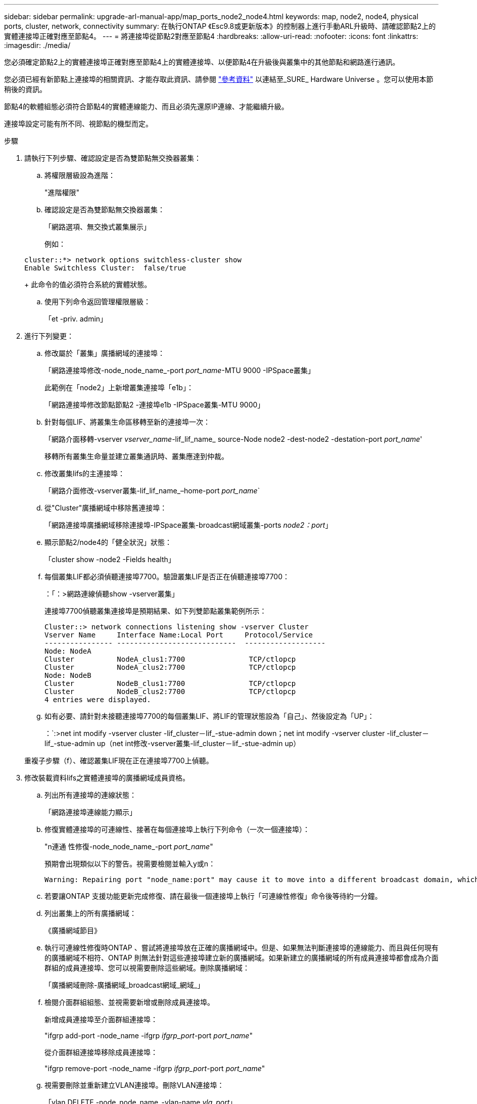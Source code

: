 ---
sidebar: sidebar 
permalink: upgrade-arl-manual-app/map_ports_node2_node4.html 
keywords: map, node2, node4, physical ports, cluster, network, connectivity 
summary: 在執行ONTAP 《Esc9.8或更新版本》的控制器上進行手動ARL升級時、請確認節點2上的實體連接埠正確對應至節點4。 
---
= 將連接埠從節點2對應至節點4
:hardbreaks:
:allow-uri-read: 
:nofooter: 
:icons: font
:linkattrs: 
:imagesdir: ./media/


[role="lead"]
您必須確定節點2上的實體連接埠正確對應至節點4上的實體連接埠、以便節點4在升級後與叢集中的其他節點和網路進行通訊。

您必須已經有新節點上連接埠的相關資訊、才能存取此資訊、請參閱 link:other_references.html["參考資料"] 以連結至_SURE_ Hardware Universe 。您可以使用本節稍後的資訊。

節點4的軟體組態必須符合節點4的實體連線能力、而且必須先還原IP連線、才能繼續升級。

連接埠設定可能有所不同、視節點的機型而定。

.步驟
. 請執行下列步驟、確認設定是否為雙節點無交換器叢集：
+
.. 將權限層級設為進階：
+
"進階權限"

.. 確認設定是否為雙節點無交換器叢集：
+
「網路選項、無交換式叢集展示」

+
例如：

+
[listing]
----
cluster::*> network options switchless-cluster show
Enable Switchless Cluster:  false/true
----
+
此命令的值必須符合系統的實體狀態。

.. 使用下列命令返回管理權限層級：
+
「et -priv. admin」



. 進行下列變更：
+
.. 修改屬於「叢集」廣播網域的連接埠：
+
「網路連接埠修改-node_node_name_-port _port_name_-MTU 9000 -IPSpace叢集」

+
此範例在「node2」上新增叢集連接埠「e1b」：

+
「網路連接埠修改節點節點2 -連接埠e1b -IPSpace叢集-MTU 9000」

.. 針對每個LIF、將叢集生命區移轉至新的連接埠一次：
+
「網路介面移轉-vserver _vserver_name_-lif_lif_name_ source-Node node2 -dest-node2 -destation-port _port_name_'

+
移轉所有叢集生命量並建立叢集通訊時、叢集應達到仲裁。

.. 修改叢集lifs的主連接埠：
+
「網路介面修改-vserver叢集-lif_lif_name_–home-port _port_name_`

.. 從"Cluster"廣播網域中移除舊連接埠：
+
「網路連接埠廣播網域移除連接埠-IPSpace叢集-broadcast網域叢集-ports _node2：port_」

.. 顯示節點2/node4的「健全狀況」狀態：
+
「cluster show -node2 -Fields health」

.. 每個叢集LIF都必須偵聽連接埠7700。驗證叢集LIF是否正在偵聽連接埠7700：
+
：「：>網路連線偵聽show -vserver叢集」

+
連接埠7700偵聽叢集連接埠是預期結果、如下列雙節點叢集範例所示：

+
[listing]
----
Cluster::> network connections listening show -vserver Cluster
Vserver Name     Interface Name:Local Port     Protocol/Service
---------------- ----------------------------  -------------------
Node: NodeA
Cluster          NodeA_clus1:7700               TCP/ctlopcp
Cluster          NodeA_clus2:7700               TCP/ctlopcp
Node: NodeB
Cluster          NodeB_clus1:7700               TCP/ctlopcp
Cluster          NodeB_clus2:7700               TCP/ctlopcp
4 entries were displayed.
----
.. 如有必要、請針對未接聽連接埠7700的每個叢集LIF、將LIF的管理狀態設為「自己」、然後設定為「UP」：
+
：`:>net int modify -vserver cluster -lif_cluster－lif_-stue-admin down；net int modify -vserver cluster -lif_cluster－lif_-stue-admin up（net int修改-vserver叢集-lif_cluster－lif_-stue-admin up）

+
重複子步驟（f）、確認叢集LIF現在正在連接埠7700上偵聽。



. [[man_map_2_Step3]]修改裝載資料lifs之實體連接埠的廣播網域成員資格。
+
.. 列出所有連接埠的連線狀態：
+
「網路連接埠連線能力顯示」

.. 修復實體連接埠的可連線性、接著在每個連接埠上執行下列命令（一次一個連接埠）：
+
"n連通 性修復-node_node_name_-port _port_name_"

+
預期會出現類似以下的警告。視需要檢閱並輸入y或n：

+
[listing]
----
Warning: Repairing port "node_name:port" may cause it to move into a different broadcast domain, which can cause LIFs to be re-homed away from the port. Are you sure you want to continue? {y|n}:
----
.. 若要讓ONTAP 支援功能更新完成修復、請在最後一個連接埠上執行「可連線性修復」命令後等待約一分鐘。
.. 列出叢集上的所有廣播網域：
+
《廣播網域節目》

.. 執行可連線性修復時ONTAP 、嘗試將連接埠放在正確的廣播網域中。但是、如果無法判斷連接埠的連線能力、而且與任何現有的廣播網域不相符、ONTAP 則無法針對這些連接埠建立新的廣播網域。如果新建立的廣播網域的所有成員連接埠都會成為介面群組的成員連接埠、您可以視需要刪除這些網域。刪除廣播網域：
+
「廣播網域刪除-廣播網域_broadcast網域_網域_」

.. 檢閱介面群組組態、並視需要新增或刪除成員連接埠。
+
新增成員連接埠至介面群組連接埠：

+
"ifgrp add-port -node_name -ifgrp _ifgrp_port_-port _port_name_"

+
從介面群組連接埠移除成員連接埠：

+
"ifgrp remove-port -node_name -ifgrp _ifgrp_port_-port _port_name_"

.. 視需要刪除並重新建立VLAN連接埠。刪除VLAN連接埠：
+
「vlan DELETE -node_node_name_-vlan-name _vla_port_」

+
建立VLAN連接埠：

+
「vlan create -node_node_name_-vlan-name _vla_port_」



+

NOTE: 視所升級系統的網路組態複雜度而定、您可能需要重複執行子步驟（A）到（g）、直到所有連接埠都正確放置在所需位置為止。

. 如果系統上未設定任何VLAN、請前往 <<man_map_2_Step5,步驟5.>>。如果已設定VLAN、請還原先前在不再存在的連接埠上設定或是在移至另一個廣播網域的連接埠上設定的已移除VLAN。
+
.. 顯示已移出的VLAN：
+
「顯示虛擬區域網路」

.. 將移除的VLAN還原至所需的目的地連接埠：
+
「Dis放置VLAN還原-node_node_name_-port _port_name_-destination-port _destination_port_」

.. 確認所有已移除的VLAN均已還原：
+
「顯示虛擬區域網路」

.. VLAN會在建立後約一分鐘內自動置入適當的廣播網域。確認還原的VLAN已置於適當的廣播網域中：
+
「網路連接埠連線能力顯示」



. [[man_map_2_Step5]]從ONTAP 發行版本號為9.8開始、ONTAP 如果在網路連接埠可連線性修復程序期間、連接埠在廣播網域之間移動、則會自動修改lifs的主連接埠。如果LIF的主連接埠已移至其他節點、或未指派、則LIF會顯示為已移除的LIF。還原主連接埠不再存在或重新放置到其他節點的已移轉LIF主連接埠。
+
.. 顯示其主連接埠可能移至其他節點或不再存在的LIF：
+
「顯示介面」

.. 還原每個LIF的主連接埠：
+
「Dis放置 介面還原-vserver _vserver_name_-lif-name _lif_name_」

.. 確認所有LIF主連接埠均已還原：
+
「顯示介面」



+
當所有連接埠均已正確設定並新增至正確的廣播網域時、「network port re連通 性show」命令會針對所有連接的連接埠、將連線狀態報告為「ok」、對於沒有實體連線的連接埠、狀態應顯示為「不可到達性」。如果有任何連接埠報告的狀態不是這兩個連接埠、請依照中所述修復連線能力 <<man_map_2_Step3,步驟3.>>。

. 驗證所有生命體都在屬於正確廣播網域的連接埠上以管理方式啟動。
+
.. 檢查是否有任何管理性停機的生命生命：
+
「網路介面show -vserver _vserver_name_-stue-admin down」

.. 檢查是否有任何運作中斷的生命：
+
「網路介面show -vserver _vserver_name_-stue-oper down」

.. 修改任何需要修改的生命期、使其具有不同的主連接埠：
+
「網路介面修改-vserver _vserver_name_-lif_lif_name_-home-port _home_port_」

+

NOTE: 對於iSCSI LIF、若要修改主連接埠、則需要以管理方式關閉LIF。

.. 將非主目錄連接埠的LIF還原為各自主目錄連接埠：
+
「網路介面回復*」




